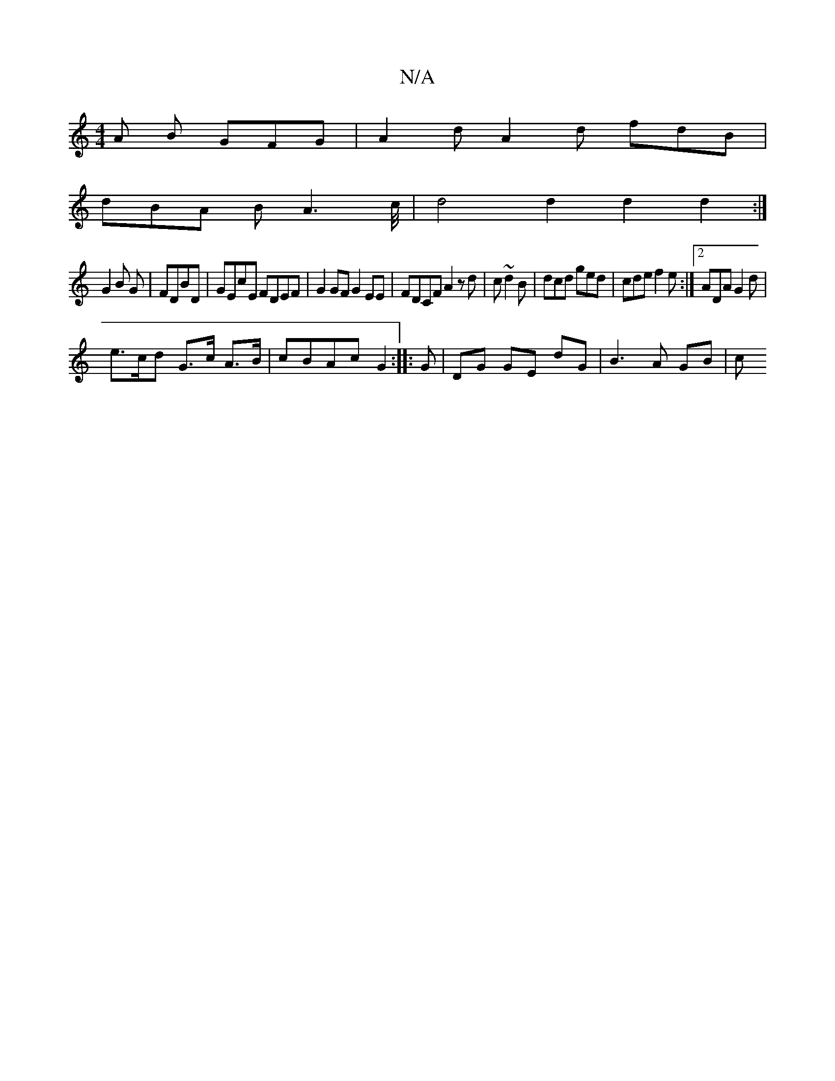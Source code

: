 X:1
T:N/A
M:4/4
R:N/A
K:Cmajor
A B GFG | A2 d A2 d fdB |
dBA B A3 c/4 | d4 d2 d2 d2:|
G2 B G|FDBD | GEcE FDEF | G2 GF G2 EE | FDCF A2zd|c ~d2B | dcd ged | cde f2 e :|2 ADA G2 d |
e>cd G>c A>B | cBAc G2:|: G | DG GE dG | B3 A GB | c